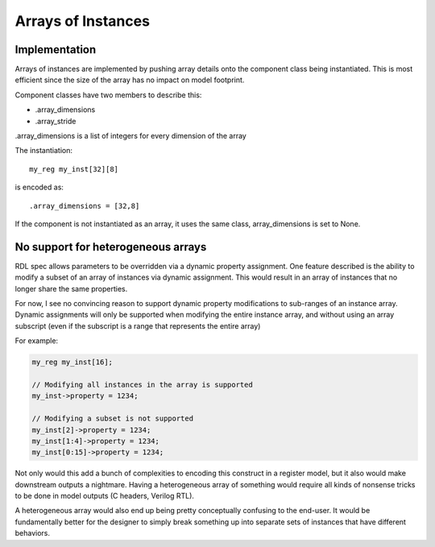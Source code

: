 
Arrays of Instances
===================

Implementation
--------------

Arrays of instances are implemented by pushing array details onto the component
class being instantiated.
This is most efficient since the size of the array has no impact on model
footprint.

Component classes have two members to describe this:

* .array_dimensions
* .array_stride

.array_dimensions is a list of integers for every dimension of the array

The instantiation::

    my_reg my_inst[32][8]

is encoded as::

    .array_dimensions = [32,8]

If the component is not instantiated as an array, it uses the same class,
array_dimensions is set to None.


No support for heterogeneous arrays
-----------------------------------

RDL spec allows parameters to be overridden via a dynamic property assignment.
One feature described is the ability to modify a subset of an array of
instances via dynamic assignment. This would result in an array of instances
that no longer share the same properties.

For now, I see no convincing reason to support dynamic property modifications
to sub-ranges of an instance array.
Dynamic assignments will only be supported when modifying the entire instance
array, and without using an array subscript (even if the subscript is a range
that represents the entire array)

For example:

.. code:: systemrdl

    my_reg my_inst[16];

    // Modifying all instances in the array is supported
    my_inst->property = 1234;

    // Modifying a subset is not supported
    my_inst[2]->property = 1234;
    my_inst[1:4]->property = 1234;
    my_inst[0:15]->property = 1234;

Not only would this add a bunch of complexities to encoding this construct in a
register model, but it also would make downstream outputs a nightmare.
Having a heterogeneous array of something would require all kinds of nonsense
tricks to be done in model outputs (C headers, Verilog RTL).

A heterogeneous array would also end up being pretty conceptually confusing
to the end-user. It would be fundamentally better for the designer to simply
break something up into separate sets of instances that have different
behaviors.
